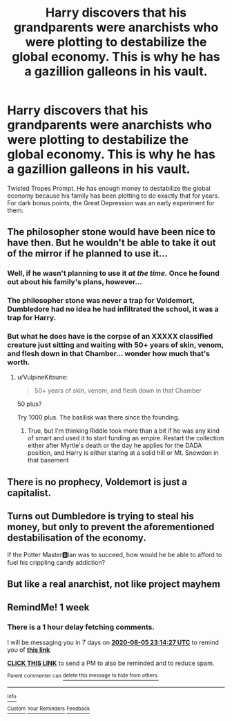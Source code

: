 #+TITLE: Harry discovers that his grandparents were anarchists who were plotting to destabilize the global economy. This is why he has a gazillion galleons in his vault.

* Harry discovers that his grandparents were anarchists who were plotting to destabilize the global economy. This is why he has a gazillion galleons in his vault.
:PROPERTIES:
:Author: ShredofInsanity
:Score: 78
:DateUnix: 1595911048.0
:DateShort: 2020-Jul-28
:FlairText: Prompt
:END:
Twisted Tropes Prompt. He has enough money to destabilize the global economy because his family has been plotting to do exactly that for years. For dark bonus points, the Great Depression was an early experiment for them.


** The philosopher stone would have been nice to have then. But he wouldn't be able to take it out of the mirror if he planned to use it...
:PROPERTIES:
:Author: SummerLake69
:Score: 31
:DateUnix: 1595915751.0
:DateShort: 2020-Jul-28
:END:

*** Well, if he wasn't planning to use it /at the time./ Once he found out about his family's plans, however...
:PROPERTIES:
:Author: darkpothead
:Score: 36
:DateUnix: 1595916921.0
:DateShort: 2020-Jul-28
:END:


*** The philosopher stone was never a trap for Voldemort, Dumbledore had no idea he had infiltrated the school, it was a trap for Harry.
:PROPERTIES:
:Author: SirYabas
:Score: 31
:DateUnix: 1595940925.0
:DateShort: 2020-Jul-28
:END:


*** But what he does have is the corpse of an XXXXX classified creature just sitting and waiting with 50+ years of skin, venom, and flesh down in that Chamber... wonder how much that's worth.
:PROPERTIES:
:Author: Crackinggood
:Score: 6
:DateUnix: 1595965556.0
:DateShort: 2020-Jul-29
:END:

**** u/VulpineKitsune:
#+begin_quote
  50+ years of skin, venom, and flesh down in that Chamber
#+end_quote

50 plus?

Try 1000 plus. The basilisk was there since the founding.
:PROPERTIES:
:Author: VulpineKitsune
:Score: 2
:DateUnix: 1596030490.0
:DateShort: 2020-Jul-29
:END:

***** True, but I'm thinking Riddle took more than a bit if he was any kind of smart and used it to start funding an empire. Restart the collection either after Myrtle's death or the day he applies for the DADA position, and Harry is either staring at a solid hill or Mt. Snowdon in that basement
:PROPERTIES:
:Author: Crackinggood
:Score: 1
:DateUnix: 1596076302.0
:DateShort: 2020-Jul-30
:END:


** There is no prophecy, Voldemort is just a capitalist.
:PROPERTIES:
:Author: CinnamonGhoulRL
:Score: 27
:DateUnix: 1595940213.0
:DateShort: 2020-Jul-28
:END:


** Turns out Dumbledore is trying to steal his money, but only to prevent the aforementioned destabilisation of the economy.

If the Potter Master🅱️lan was to succeed, how would he be able to afford to fuel his crippling candy addiction?
:PROPERTIES:
:Author: Arellan
:Score: 12
:DateUnix: 1595966877.0
:DateShort: 2020-Jul-29
:END:


** But like a real anarchist, not like project mayhem
:PROPERTIES:
:Author: Double-Portion
:Score: 4
:DateUnix: 1595966637.0
:DateShort: 2020-Jul-29
:END:


** RemindMe! 1 week
:PROPERTIES:
:Author: therkleon
:Score: 1
:DateUnix: 1596064467.0
:DateShort: 2020-Jul-30
:END:

*** There is a 1 hour delay fetching comments.

I will be messaging you in 7 days on [[http://www.wolframalpha.com/input/?i=2020-08-05%2023:14:27%20UTC%20To%20Local%20Time][*2020-08-05 23:14:27 UTC*]] to remind you of [[https://np.reddit.com/r/HPfanfiction/comments/hz85r0/harry_discovers_that_his_grandparents_were/fzo84j0/?context=3][*this link*]]

[[https://np.reddit.com/message/compose/?to=RemindMeBot&subject=Reminder&message=%5Bhttps%3A%2F%2Fwww.reddit.com%2Fr%2FHPfanfiction%2Fcomments%2Fhz85r0%2Fharry_discovers_that_his_grandparents_were%2Ffzo84j0%2F%5D%0A%0ARemindMe%21%202020-08-05%2023%3A14%3A27%20UTC][*CLICK THIS LINK*]] to send a PM to also be reminded and to reduce spam.

^{Parent commenter can} [[https://np.reddit.com/message/compose/?to=RemindMeBot&subject=Delete%20Comment&message=Delete%21%20hz85r0][^{delete this message to hide from others.}]]

--------------

[[https://np.reddit.com/r/RemindMeBot/comments/e1bko7/remindmebot_info_v21/][^{Info}]]

[[https://np.reddit.com/message/compose/?to=RemindMeBot&subject=Reminder&message=%5BLink%20or%20message%20inside%20square%20brackets%5D%0A%0ARemindMe%21%20Time%20period%20here][^{Custom}]]
[[https://np.reddit.com/message/compose/?to=RemindMeBot&subject=List%20Of%20Reminders&message=MyReminders%21][^{Your Reminders}]]
[[https://np.reddit.com/message/compose/?to=Watchful1&subject=RemindMeBot%20Feedback][^{Feedback}]]
:PROPERTIES:
:Author: RemindMeBot
:Score: 1
:DateUnix: 1596071192.0
:DateShort: 2020-Jul-30
:END:

